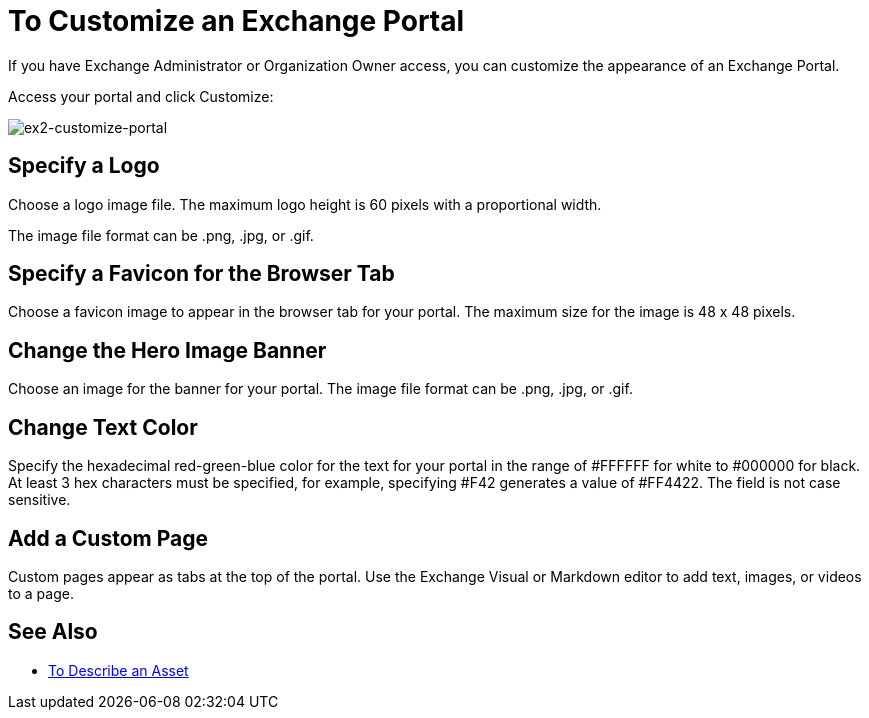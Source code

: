 = To Customize an Exchange Portal

If you have Exchange Administrator or Organization Owner access, you can customize the appearance of an Exchange Portal.

Access your portal and click Customize:

image:ex2-customize-portal.png[ex2-customize-portal]

== Specify a Logo

Choose a logo image file. The maximum logo height is 60 pixels with a proportional width. 

The image file format can be .png, .jpg, or .gif.

== Specify a Favicon for the Browser Tab

Choose a favicon image to appear in the browser tab for your portal. The maximum size for the image is 48 x 48 pixels.

== Change the Hero Image Banner

Choose an image for the banner for your portal. The image file format can be .png, .jpg, or .gif.

== Change Text Color

Specify the hexadecimal red-green-blue color for the text for your portal in the range of #FFFFFF for white to #000000 for black. At least 3 hex characters must be specified, for example, specifying #F42 generates a value of #FF4422. The field is not case sensitive.

== Add a Custom Page

Custom pages appear as tabs at the top of the portal. Use the Exchange Visual or Markdown editor to add text, images, or videos to a page.

////
== Change Navigation Settings

TBD
////

== See Also

* link:/anypoint-exchange/to-describe-an-asset[To Describe an Asset]
